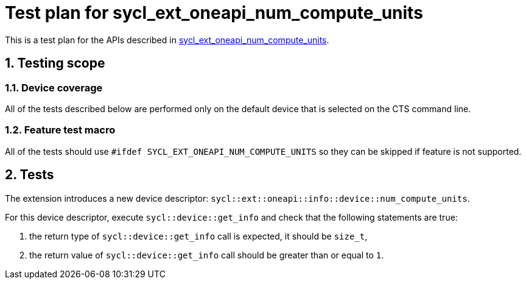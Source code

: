 :sectnums:
:xrefstyle: short

= Test plan for sycl_ext_oneapi_num_compute_units

This is a test plan for the APIs described in
https://github.com/intel/llvm/blob/sycl/sycl/doc/extensions/supported/sycl_ext_oneapi_num_compute_units.asciidoc[sycl_ext_oneapi_num_compute_units].

== Testing scope

=== Device coverage

All of the tests described below are performed only on the default device that
is selected on the CTS command line.

=== Feature test macro

All of the tests should use `#ifdef SYCL_EXT_ONEAPI_NUM_COMPUTE_UNITS` so they
can be skipped if feature is not supported.

== Tests

The extension introduces a new device descriptor: `sycl::ext::oneapi::info::device::num_compute_units`.

For this device descriptor, execute `sycl::device::get_info` and check that the following statements are true:

1. the return type of `sycl::device::get_info` call is expected, it should be `size_t`,
2. the return value of `sycl::device::get_info` call should be greater than or equal to `1`.
